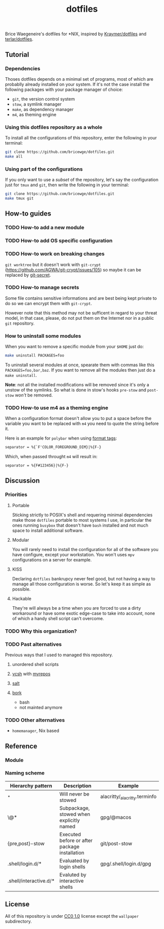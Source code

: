 #+TITLE: dotfiles
Brice Waegeneire's dotfiles for *NIX, inspired by [[https://github.com/Kraymer/F-dotfiles][Kraymer/dotfiles]] and
[[https://github.com/terlar/dotfiles][terlar/dotfiles]].

** Tutorial
*** Dependencies
Thoses dotfiles depends on a minimal set of programs, most of which are 
probablly already installed on your system. If it's not the case install the
following packages with your package manager of choice:
- =git=, the version control system
- =stow=, a symlink manager
- =make=, as dependency manager
- =m4=, as theming engine

*** Using this dotfiles repository as a whole
To install all the configurations of this repository, enter the following in
 your terminal:
#+BEGIN_SRC sh
  git clone https://github.com/bricewge/dotfiles.git
  make all
#+END_SRC

*** Using part of the configurations
If you only want to use a /subset/ of the repository, let's say the
configuration just for =tmux= and =git=, then write the following in your
terminal:
#+BEGIN_SRC sh
  git clone https://github.com/bricewge/dotfiles.git
  make tmux git
#+END_SRC

** How-to guides
*** TODO How-to add a new module
*** TODO How-to add OS specific configuration
*** TODO How-to work on breaking changes
~git worktree~ but it doesn't work with ~git-crypt~
(https://github.com/AGWA/git-crypt/issues/105) so maybe it can be replaced by
[[https://github.com/sobolevn/git-secret][git-secret]].

*** TODO How-to manage secrets
Some file contains sensitive informations and are best being kept private to do
so we can encrypt them with ~git-crypt~.

However note that this method may not be sufficent in regard to your threat
model, in that case, please, do not put them on the Internet nor in a public
 ~git~ repository.

*** How to uninstall some modules
When you want to remove a specific module from your ~$HOME~ just do:
#+begin_src sh
  make uninstall PACKAGES=foo
#+end_src

To uninstall several modules at once, spearate them with commas like this
~PACKAGES=foo,bar,baz~. If you want to remove all the modules then just do 
a ~make uninstall~.

*Note*: not all the installed modifications will be removed since it's only
a unstow of the symlinks. So what is done in stow's hooks ~pre-stow~ and
~post-stow~ /won't/ be removed.

*** TODO How-to use m4 as a theming engine
When a configuration format doesn't allow you to put a space before the variable
you want to be replaced with ~m4~ you need to quote the string before it.

Here is an example for ~polybar~ when using [[https://github.com/polybar/polybar/wiki/Formatting#format-tags][format tags]]:
#+begin_src txt
  separator = %{`F'COLOR_FOREGROUND_DIM}|%{F-}
#+end_src
Which, when passed throught ~m4~ will result in:
#+begin_src txt
  separator = %{F#123456}|%{F-}
#+end_src

** Discussion
*** Priorities
**** Portable
Sticking strictly to POSIX's shell and requering minimal dependencies make those
~dotfiles~ portable to most systems I use, in particular the ones running
~busybox~ that doesn't have ~bash~ installed and not much space to install
additional  software.

**** Modular
You will rarely need to install the configuration for all of the software you
have configure, except your workstation. You won't uses ~mpv~ configurations on
a server for example.

**** KISS
Declaring ~dotfiles~ bankrupcy never feel good, but not having a way to manage
all those configuration is worse. So let's keep it as simple as possible.

**** Hackable
They're will always be a time when you are forced to use a dirty workaround or
have some exotic edge-case to take into account, none of which a handy shell
script can't overcome.

*** TODO Why this organization?
*** TODO Past alternatives
Previous ways that I used to managed this repository.
**** unordered shell scripts
**** [[https://github.com/RichiH/vcsh][vcsh]] with [[https://github.com/RichiH/myrepos][myrepos]]
**** [[https://github.com/saltstack/salt][salt]]
**** [[https://github.com/mattly/bork][bork]]
- bash
- not mainted anymore
*** TODO Other alternatives

- =homemanager=, Nix based
** Reference
*** Module
*** Naming scheme
| Hierarchy pattern      | Description                                   | Example                       |
|------------------------+-----------------------------------------------+-------------------------------|
| _*                     | Will never be stowed                          | alacritty/_alacritty.terminfo |
| \@*                    | Subpackage, stowed when explicitly named      | gpg/@macos                    |
| {pre,post}-stow        | Executed before or after package installation | git/post-stow                 |
| .shell/login.d/*       | Evaluated by login shells                     | gpg/.shell/login.d/gpg        |
| .shell/interactive.d/* | Evaluted by interactive shells                |                               |

** License
All of this repository is under [[https://creativecommons.org/publicdomain/zero/1.0/][CC0 1.0]] license except the =wallpaper= subdirectory.

